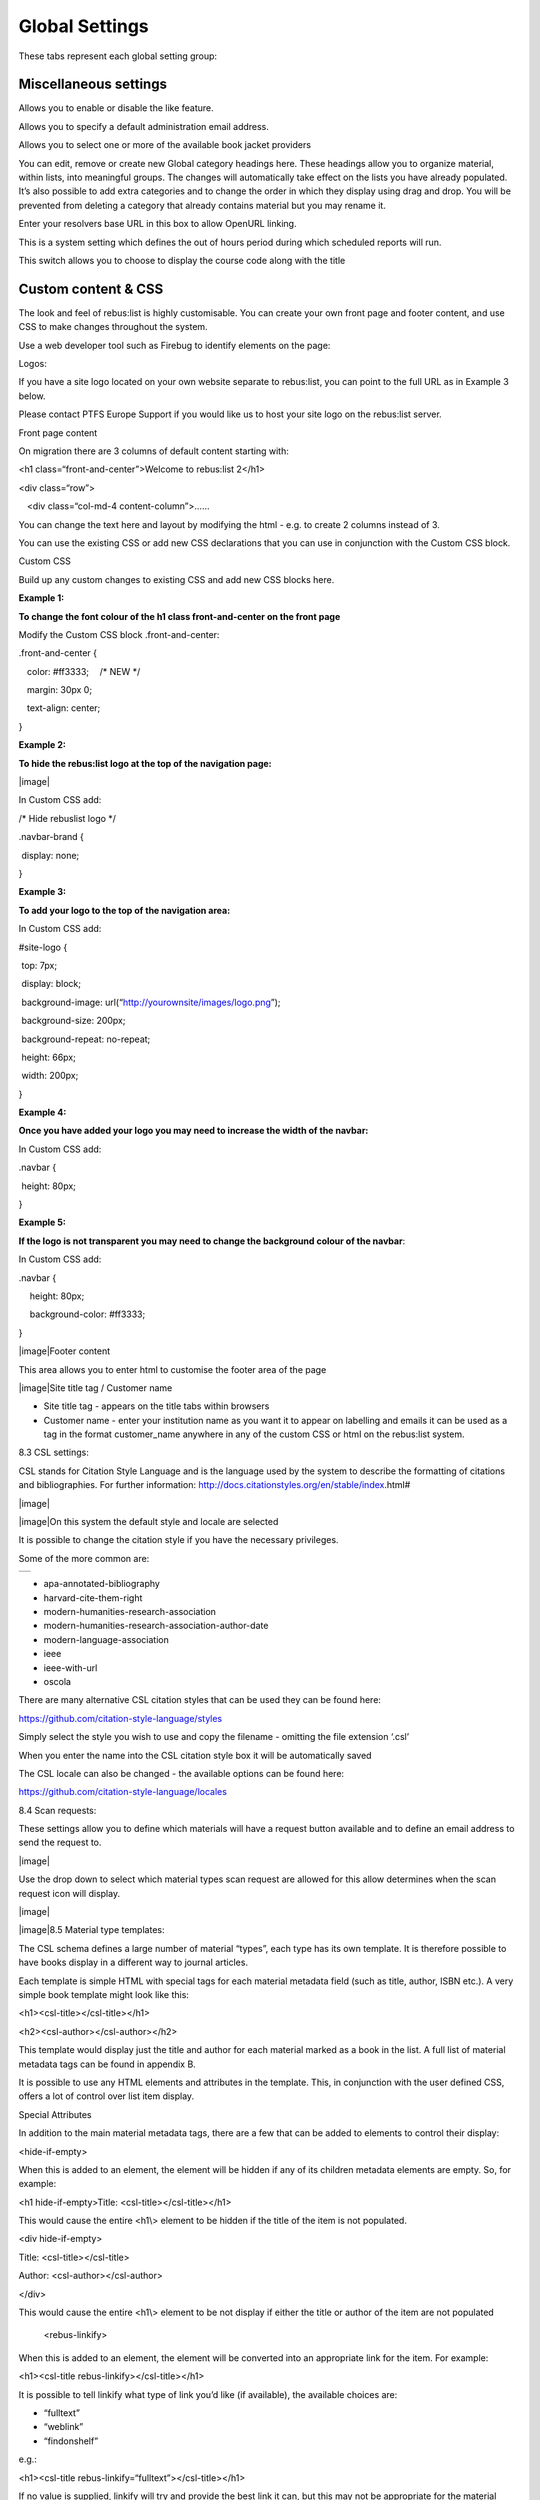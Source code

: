 Global Settings
===============

These tabs represent each global setting group:

.. image:: media/image80.png

Miscellaneous settings
^^^^^^^^^^^^^^^^^^^^^^

.. image:: media/image81.png

Allows you to enable or disable the like feature.

.. image:: media/image82.png

Allows you to specify a default administration email address.

Allows you to select one or more of the available book jacket providers

.. image:: media/image83.png

You can edit, remove or create new Global category headings here. These
headings allow you to organize material, within lists, into meaningful
groups. The changes will automatically take effect on the lists you have
already populated. It’s also possible to add extra categories and to
change the order in which they display using drag and drop. You will be
prevented from deleting a category that already contains material but
you may rename it.

.. image:: media/image84.png

Enter your resolvers base URL in this box to allow OpenURL linking.

.. image:: media/image85.png

This is a system setting which defines the out of hours period during
which scheduled reports will run.

.. image:: media/image86.png

This switch allows you to choose to display the course code along with
the title

.. image:: media/image87.png

Custom content & CSS
^^^^^^^^^^^^^^^^^^^^

The look and feel of rebus:list is highly customisable. You can create
your own front page and footer content, and use CSS to make changes
throughout the system.

Use a web developer tool such as Firebug to identify elements on the
page:

.. image:: media/image88.png

Logos:

If you have a site logo located on your own website separate to
rebus:list, you can point to the full URL as in Example 3 below.

Please contact PTFS Europe Support if you would like us to host your
site logo on the rebus:list server.

.. image:: media/image89.png

Front page content

On migration there are 3 columns of default content starting with:

<h1 class=“front-and-center”>Welcome to rebus:list 2</h1>

<div class=“row”>

:math:`{~}`\ :math:`{~}`\ :math:`{~}`\ <div class=“col-md-4
content-column”>......

You can change the text here and layout by modifying the html - e.g. to
create 2 columns instead of 3.

You can use the existing CSS or add new CSS declarations that you can
use in conjunction with the Custom CSS block.

.. image:: media/image90.png

Custom CSS

Build up any custom changes to existing CSS and add new CSS blocks here.

**Example 1:**

**To change the font colour of the h1 class front-and-center on the
front page**

Modify the Custom CSS block .front-and-center:

.front-and-center {

:math:`{~}`\ :math:`{~}`\ :math:`{~}`\ color: #ff3333;
:math:`{~}`\ :math:`{~}`\ :math:`{~}`/\* NEW \*/

:math:`{~}`\ :math:`{~}`\ :math:`{~}`\ margin: 30px 0;

:math:`{~}`\ :math:`{~}`\ :math:`{~}`\ text-align: center;

}

**Example 2:**

**To hide the rebus:list logo at the top of the navigation page:**

|image|

In Custom CSS add:

/\* Hide rebuslist logo \*/

.navbar-brand {

:math:`{~}`\ display: none; :math:`{~}`

}

**Example 3:**

**To add your logo to the top of the navigation area:**

In Custom CSS add:

#site-logo {

:math:`{~}`\ top: 7px;

:math:`{~}`\ display: block;

:math:`{~}`\ background-image:
url(“http://yourownsite/images/logo.png”);

:math:`{~}`\ background-size: 200px;

:math:`{~}`\ background-repeat: no-repeat;

:math:`{~}`\ height: 66px;

:math:`{~}`\ width: 200px;

}

**Example 4:**

**Once you have added your logo you may need to increase the width of
the navbar:**

In Custom CSS add:

.navbar {

:math:`{~}`\ height: 80px;

}

**Example 5:**

**If the logo is not transparent you may need to change the background
colour of the navbar**:

In Custom CSS add:

.navbar {

:math:`{~}`\ :math:`{~}`\ :math:`{~}`\ :math:`{~}`\ height: 80px;

:math:`{~}`\ :math:`{~}`\ :math:`{~}`\ :math:`{~}`\ background-color:
#ff3333;

}

|image|\ Footer content

This area allows you to enter html to customise the footer area of the
page

|image|\ Site title tag / Customer name

-  Site title tag - appears on the title tabs within browsers

-  Customer name - enter your institution name as you want it to appear
   on labelling and emails it can be used as a tag in the format
   customer\_name anywhere in any of the custom CSS or html on the
   rebus:list system.

8.3 CSL settings:

CSL stands for Citation Style Language and is the language used by the
system to describe the formatting of citations and bibliographies. For
further information:
http://docs.citationstyles.org/en/stable/index.html#

|image|

|image|\ On this system the default style and locale are selected

It is possible to change the citation style if you have the necessary
privileges.

Some of the more common are:

+----+
+----+

-  apa-annotated-bibliography

-  harvard-cite-them-right

-  modern-humanities-research-association

-  modern-humanities-research-association-author-date

-  modern-language-association

-  ieee

-  ieee-with-url

-  oscola

There are many alternative CSL citation styles that can be used they can
be found here:

https://github.com/citation-style-language/styles

Simply select the style you wish to use and copy the filename - omitting
the file extension ‘.csl’

When you enter the name into the CSL citation style box it will be
automatically saved

The CSL locale can also be changed - the available options can be found
here:

https://github.com/citation-style-language/locales

8.4 Scan requests:

These settings allow you to define which materials will have a request
button available and to define an email address to send the request to.

|image|

Use the drop down to select which material types scan request are
allowed for this allow determines when the scan request icon will
display.

|image|

|image|\ 8.5 Material type templates:

The CSL schema defines a large number of material “types”, each type has
its own template. It is therefore possible to have books display in a
different way to journal articles.

Each template is simple HTML with special tags for each material
metadata field (such as title, author, ISBN etc.). A very simple book
template might look like this:

<h1><csl-title></csl-title></h1>

<h2><csl-author></csl-author></h2>

This template would display just the title and author for each material
marked as a book in the list. A full list of material metadata tags can
be found in appendix B.

It is possible to use any HTML elements and attributes in the template.
This, in conjunction with the user defined CSS, offers a lot of control
over list item display.

Special Attributes

In addition to the main material metadata tags, there are a few that can
be added to elements to control their display:

<hide-if-empty>

When this is added to an element, the element will be hidden if any of
its children metadata elements are empty. So, for example:

<h1 hide-if-empty>Title: <csl-title></csl-title></h1>

This would cause the entire <h1\\> element to be hidden if the title of
the item is not populated.

<div hide-if-empty>

Title: <csl-title></csl-title>

Author: <csl-author></csl-author>

</div>

This would cause the entire <h1\\> element to be not display if either
the title or author of the item are not populated

    <rebus-linkify>

When this is added to an element, the element will be converted into an
appropriate link for the item. For example:

<h1><csl-title rebus-linkify></csl-title></h1>

It is possible to tell linkify what type of link you’d like (if
available), the available choices are:

-  “fulltext”

-  “weblink”

-  “findonshelf”

e.g.:

<h1><csl-title rebus-linkify=“fulltext”></csl-title></h1>

If no value is supplied, linkify will try and provide the best link it
can, but this may not be appropriate for the material type.

    <rebus-collapse>

This creates a collapsible section that can be expanded or collapsed, it
useful for initially hiding data that can be expanded by the user. It
accepts a number of attributes:

<rebus-collapse expand-text=“Expand” collapse-text=“Collapse”
element-class=“panel panel-default” heading-class=“panel-heading”
body-class=“panel-body”>

<csl-author></csl-author>

</rebus-collapse>

This causes the item author to be initially hidden within a collapsible
box. The various attributes are:

-  expand-text - The text that is displayed when the box is in its
   collapsed state.

-  collapse-text - The text that is displayed when the box is in its
   expanded state.

-  element-class - One or more CSS classes that should be applied to the
   entire box

-  heading-class - One or more CSS classes that should be applied to the
   box heading

-  body-class - One or more CSS classes that should be applied to the
   box body

       <rebus-citeproc>

This element generates a citation in the CSL format defined in the “CSL
citation style” section of the Global Settings.

<rebus-citeproc></rebus-citeproc>

Generates a citation at the position in the template where the
<rebus-citeproc> element is placed.

|image|
